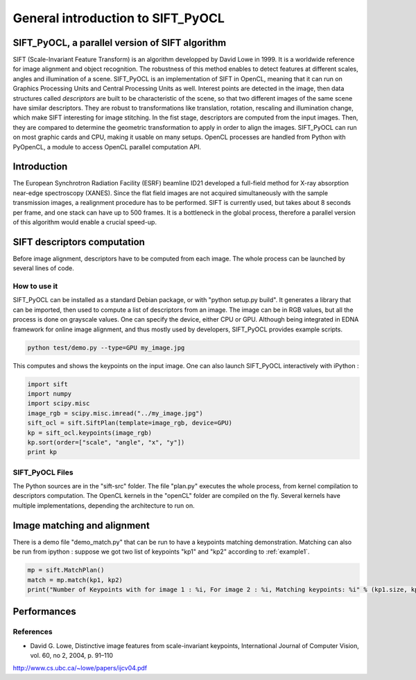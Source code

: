 General introduction to SIFT_PyOCL
==================================

SIFT_PyOCL, a parallel version of SIFT algorithm
------------------------------------------------

SIFT (Scale-Invariant Feature Transform) is an algorithm developped by David Lowe in 1999. It is a worldwide reference for image alignment and object recognition. The robustness of this method enables to detect features at different scales, angles and illumination of a scene. SIFT_PyOCL is an implementation of SIFT in OpenCL, meaning that it can run on Graphics Processing Units and Central Processing Units as well. Interest points are detected in the image, then data structures called *descriptors* are built to be characteristic of the scene, so that two different images of the same scene have similar descriptors. They are robust to transformations like translation, rotation, rescaling and illumination change, which make SIFT interesting for image stitching. In the fist stage, descriptors are computed from the input images. Then, they are compared to determine the geometric transformation to apply in order to align the images. SIFT_PyOCL can run on most graphic cards and CPU, making it usable on many setups. OpenCL processes are handled from Python with PyOpenCL, a module to access OpenCL parallel computation API.



Introduction
------------

The European Synchrotron Radiation Facility (ESRF) beamline ID21 developed a full-field method for X-ray absorption near-edge spectroscopy (XANES). Since the flat field images are not acquired simultaneously with the sample transmission images, a realignment procedure has to be performed. SIFT is currently used, but takes about 8 seconds per frame, and one stack can have up to 500 frames. It is a bottleneck in the global process, therefore a parallel version of this algorithm would enable a crucial speed-up.




SIFT descriptors computation
----------------------------

Before image alignment, descriptors have to be computed from each image. The whole process can be launched by several lines of code.


How to use it
.............

SIFT_PyOCL can be installed as a standard Debian package, or with "python setup.py build". It generates a library that can be imported, then used to compute a list of descriptors from an image. The image can be in RGB values, but all the process is done on grayscale values. One can specify the device, either CPU or GPU. Although being integrated in EDNA framework for online image alignment, and thus mostly used by developers, SIFT_PyOCL provides example scripts.

.. code-block:: python

   python test/demo.py --type=GPU my_image.jpg

This computes and shows the keypoints on the input image.
One can also launch SIFT_PyOCL interactively with iPython :

.. _example1:
.. code-block:: python

   import sift
   import numpy
   import scipy.misc
   image_rgb = scipy.misc.imread("../my_image.jpg")
   sift_ocl = sift.SiftPlan(template=image_rgb, device=GPU)
   kp = sift_ocl.keypoints(image_rgb)
   kp.sort(order=["scale", "angle", "x", "y"])
   print kp




SIFT_PyOCL Files
................

The Python sources are in the "sift-src" folder. The file "plan.py" executes the whole process, from kernel compilation to descriptors computation. The OpenCL kernels in the "openCL" folder are compiled on the fly. Several kernels have multiple implementations, depending the architecture to run on.



Image matching and alignment
----------------------------



There is a demo file "demo_match.py" that can be run to have a keypoints matching demonstration. Matching can also be run from ipython : suppose we got two list of keypoints "kp1" and "kp2" according to :ref:`example1`.

.. _example2:
.. code-block:: python

   mp = sift.MatchPlan()
   match = mp.match(kp1, kp2)
   print("Number of Keypoints with for image 1 : %i, For image 2 : %i, Matching keypoints: %i" % (kp1.size, kp2.size, match.shape[0]))



Performances
------------

























References
..........

- David G. Lowe, Distinctive image features from scale-invariant keypoints, International Journal of Computer Vision, vol. 60, no 2, 2004, p. 91–110
http://www.cs.ubc.ca/~lowe/papers/ijcv04.pdf


